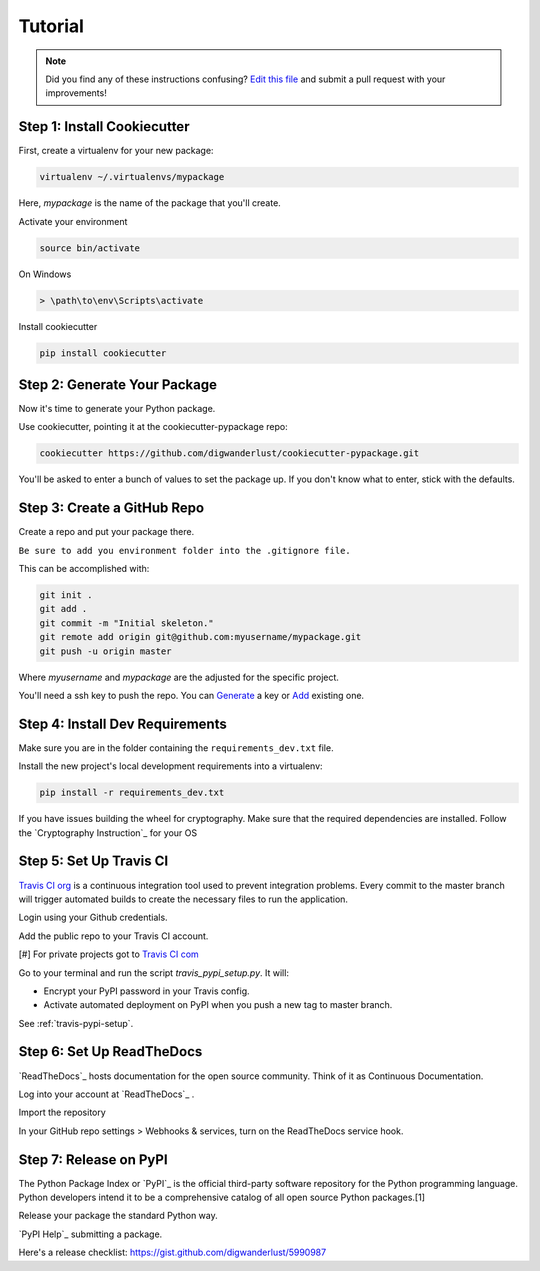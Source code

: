 Tutorial
========

.. note:: Did you find any of these instructions confusing? `Edit this file`_
          and submit a pull request with your improvements!

.. _`Edit this file`: https://github.com/digwanderlust/cookiecutter-pypackage/blob/master/docs/tutorial.rst

Step 1: Install Cookiecutter
----------------------------

First, create a virtualenv for your new package:

.. code-block:: bash

    virtualenv ~/.virtualenvs/mypackage


Here, `mypackage` is the name of the package that you'll create.

Activate your environment

.. code-block:: bash

    source bin/activate

On Windows

.. code-block:: bash

    > \path\to\env\Scripts\activate


Install cookiecutter

.. code-block:: bash

    pip install cookiecutter


Step 2: Generate Your Package
-----------------------------

Now it's time to generate your Python package.

Use cookiecutter, pointing it at the cookiecutter-pypackage repo:

.. code-block:: bash

    cookiecutter https://github.com/digwanderlust/cookiecutter-pypackage.git

You'll be asked to enter a bunch of values to set the package up.
If you don't know what to enter, stick with the defaults.

Step 3: Create a GitHub Repo
----------------------------

Create a repo and put your package there.

``Be sure to add you environment folder into the .gitignore file.``

This can be accomplished with:

.. code-block:: bash

    git init .
    git add .
    git commit -m "Initial skeleton."
    git remote add origin git@github.com:myusername/mypackage.git
    git push -u origin master

Where `myusername` and `mypackage` are the adjusted for the specific project.

You'll need a ssh key to push the repo. You can `Generate`_ a key or `Add`_ existing one.

.. _`Generate`: https://help.github.com/articles/generating-a-new-ssh-key-and-adding-it-to-the-ssh-agent/
.. _`Add`: https://help.github.com/articles/adding-a-new-ssh-key-to-your-github-account/


Step 4: Install Dev Requirements
--------------------------------

Make sure you are in the folder containing the ``requirements_dev.txt`` file.

Install the new project's local development requirements into a virtualenv:

.. code-block:: bash

    pip install -r requirements_dev.txt

If you have issues building the wheel for cryptography. Make sure that the required dependencies are installed. Follow the `Cryptography Instruction`_ for your OS

.. _ `Cryptography Instruction `:https://cryptography.io/en/latest/installation/


Step 5: Set Up Travis CI
------------------------

`Travis CI org`_ is a continuous integration tool used to prevent integration problems. Every commit to the master branch will trigger automated builds to create the necessary files to run the application.

Login using your Github credentials.

Add the public repo to your Travis CI account.

[#] For private projects got to `Travis CI com`_

Go to your terminal and run the script `travis_pypi_setup.py`. It will:

* Encrypt your PyPI password in your Travis config.
* Activate automated deployment on PyPI when you push a new tag to master branch.

See :ref:`travis-pypi-setup`.

.. _`Travis CI org`: https://travis-ci.org/
.. _`Travis CI com`: https://travis-ci.com/

Step 6: Set Up ReadTheDocs
--------------------------
`ReadTheDocs`_ hosts documentation for the open source community. Think of it as Continuous Documentation.

Log into your account at `ReadTheDocs`_ .

Import the repository

In your GitHub repo settings > Webhooks & services, turn on the ReadTheDocs service hook.

.. _ `ReadTheDocs`: https://readthedocs.io/

Step 7: Release on PyPI
------------------------

The Python Package Index or `PyPI`_ is the official third-party software repository for the Python programming language. Python developers intend it to be a comprehensive catalog of all open source Python packages.[1]

Release your package the standard Python way.

`PyPI Help`_ submitting a package.

Here's a release checklist: https://gist.github.com/digwanderlust/5990987

.. _ `PyPI`: https://pypi.python.org/pypi
.. _ `PyPI Help`: http://peterdowns.com/posts/first-time-with-pypi.html

